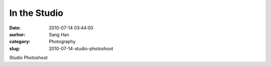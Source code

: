 In the Studio
#############
:date: 2010-07-14 03:44:00
:aurhor: Sang Han
:category: Photography
:slug: 2010-07-14-studio-photoshoot

|image0|

|image1|

|image2|

|image3|

Studio Photoshoot

.. |image0| image:: {filename}/img/tumblr/tumblr_l5jn5wFtoV1qbyrnao1_1280.jpg
.. |image1| image:: {filename}/img/tumblr/tumblr_l5jn5wFtoV1qbyrnao2_1280.jpg
.. |image2| image:: {filename}/img/tumblr/tumblr_l5jn5wFtoV1qbyrnao5_r1_1280.jpg
.. |image3| image:: {filename}/img/tumblr/tumblr_l5jn5wFtoV1qbyrnao6_r1_1280.jpg
